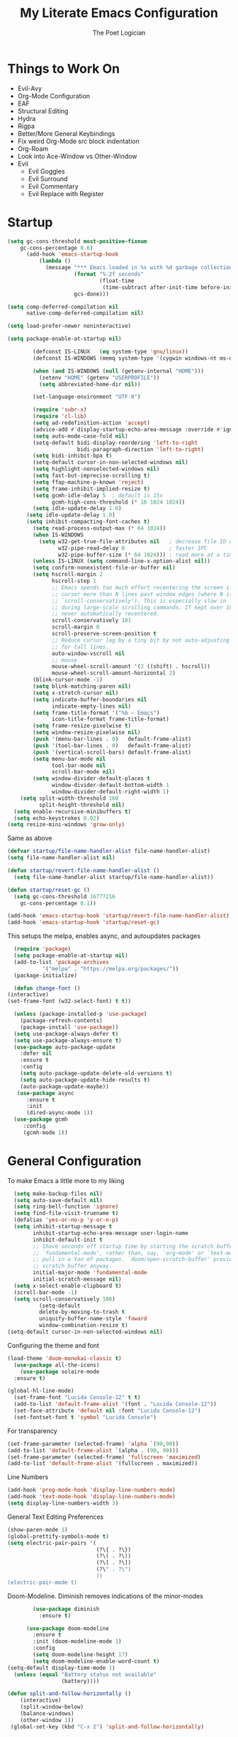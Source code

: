 #+TITLE: My Literate Emacs Configuration
#+AUTHOR: The Poet Logician
#+PROPERTY: head-args :tangle yes
#+OPTIONS: num:nil
* Things to Work On
  - Evil-Avy
  - Org-Mode Configuration
  - EAF
  - Structural Editing
  - Hydra
  - Rigpa
  - Better/More General Keybindings
  - Fix weird Org-Mode src block indentation
  - Org-Roam
  - Look into Ace-Window vs Other-Window
  - Evil
	- Evil Goggles
	- Evil Surround
	- Evil Commentary
	- Evil Replace with Register
* Startup
#+BEGIN_SRC emacs-lisp
(setq gc-cons-threshold most-positive-fixnum
	gc-cons-percentage 0.6)
      (add-hook 'emacs-startup-hook
          (lambda ()
            (message "*** Emacs loaded in %s with %d garbage collections."
                     (format "%.2f seconds"
                             (float-time
                              (time-subtract after-init-time before-init-time)))
                     gcs-done)))

(setq comp-deferred-compilation nil
      native-comp-deferred-compilation nil)
	  
(setq load-prefer-newer noninteractive)

(setq package-enable-at-startup nil)

#+END_SRC

#+BEGIN_SRC emacs-lisp
		  (defconst IS-LINUX   (eq system-type 'gnu/linux))
		  (defconst IS-WINDOWS (memq system-type '(cygwin windows-nt ms-dos)))
	
		  (when (and IS-WINDOWS (null (getenv-internal "HOME")))
			(setenv "HOME" (getenv "USERPROFILE"))
			(setq abbreviated-home-dir nil))
	
		  (set-language-environment "UTF-8")
	
		  (require 'subr-x)
		  (require 'cl-lib)
		  (setq ad-redefinition-action 'accept)
		  (advice-add #'display-startup-echo-area-message :override #'ignore)
		  (setq auto-mode-case-fold nil)
		  (setq-default bidi-display-reordering 'left-to-right
						bidi-paragraph-direction 'left-to-right)
		  (setq bidi-inhibit-bpa t)
		  (setq-default cursor-in-non-selected-windows nil)
		  (setq highlight-nonselected-windows nil)
		  (setq fast-but-imprecise-scrolling t)
		  (setq ffap-machine-p-known 'reject)
		  (setq frame-inhibit-implied-resize t)
		  (setq gcmh-idle-delay 5  ; default is 15s
				gcmh-high-cons-threshold (* 16 1024 1024))
		  (setq idle-update-delay 1.0) 
		(setq idle-update-delay 1.0)
		(setq inhibit-compacting-font-caches t)
		  (setq read-process-output-max (* 64 1024))
		  (when IS-WINDOWS
			(setq w32-get-true-file-attributes nil   ; decrease file IO workload
				  w32-pipe-read-delay 0              ; faster IPC
				  w32-pipe-buffer-size (* 64 1024))) ; read more at a time (was 4K)
		  (unless IS-LINUX (setq command-line-x-option-alist nil))
		  (setq confirm-nonexistent-file-or-buffer nil)
		  (setq hscroll-margin 2
				hscroll-step 1
				;; Emacs spends too much effort recentering the screen if you scroll the
				;; cursor more than N lines past window edges (where N is the settings of
				;; `scroll-conservatively'). This is especially slow in larger files
				;; during large-scale scrolling commands. If kept over 100, the window is
				;; never automatically recentered.
				scroll-conservatively 101
				scroll-margin 0
				scroll-preserve-screen-position t
				;; Reduce cursor lag by a tiny bit by not auto-adjusting `window-vscroll'
				;; for tall lines.
				auto-window-vscroll nil
				;; mouse
				mouse-wheel-scroll-amount '(2 ((shift) . hscroll))
				mouse-wheel-scroll-amount-horizontal 2)
		  (blink-cursor-mode -1)
		  (setq blink-matching-paren nil)
		  (setq x-stretch-cursor nil)
		  (setq indicate-buffer-boundaries nil
				indicate-empty-lines nil)
		  (setq frame-title-format '("%b – Emacs")
				icon-title-format frame-title-format)
		  (setq frame-resize-pixelwise t)
		  (setq window-resize-pixelwise nil)
		  (push '(menu-bar-lines . 0)   default-frame-alist)
		  (push '(tool-bar-lines . 0)   default-frame-alist)
		  (push '(vertical-scroll-bars) default-frame-alist)
		  (setq menu-bar-mode nil
				tool-bar-mode nil
				scroll-bar-mode nil)
		  (setq window-divider-default-places t
				window-divider-default-bottom-width 1
				window-divider-default-right-width 1)
	  (setq split-width-threshold 160
			split-height-threshold nil)
	(setq enable-recursive-minibuffers t)
	(setq echo-keystrokes 0.02)
  (setq resize-mini-windows 'grow-only)

#+END_SRC

Same as above
#+BEGIN_SRC emacs-lisp
(defvar startup/file-name-handler-alist file-name-handler-alist)
(setq file-name-handler-alist nil)

(defun startup/revert-file-name-handler-alist ()
  (setq file-name-handler-alist startup/file-name-handler-alist))

(defun startup/reset-gc ()
  (setq gc-cons-threshold 16777216
	gc-cons-percentage 0.1))

(add-hook 'emacs-startup-hook 'startup/revert-file-name-handler-alist)
(add-hook 'emacs-startup-hook 'startup/reset-gc)
#+END_SRC

#+RESULTS:
| startup/reset-gc | startup/revert-file-name-handler-alist | (lambda nil (message *** Emacs loaded in %s with %d garbage collections. (format %.2f seconds (float-time (time-subtract after-init-time before-init-time))) gcs-done)) |

This setups the melpa, enables async, and autoupdates packages
#+BEGIN_SRC emacs-lisp
	(require 'package)
	(setq package-enable-at-startup nil)
	(add-to-list 'package-archives
			 '("melpa" . "https://melpa.org/packages/"))
	(package-initialize)
  
	(defun change-font ()
  (interactive)
  (set-frame-font (w32-select-font) t t))
  
	(unless (package-installed-p 'use-package)
	  (package-refresh-contents)
	  (package-install 'use-package))
	(setq use-package-always-defer t)
	(setq use-package-always-ensure t)
	(use-package auto-package-update
	  :defer nil
	  :ensure t
	  :config
	  (setq auto-package-update-delete-old-versions t)
	  (setq auto-package-update-hide-results t)
	  (auto-package-update-maybe))
	 (use-package async
		:ensure t
		:init
		(dired-async-mode 1))
	(use-package gcmh
	   :config
	   (gcmh-mode 1))
#+END_SRC

#+RESULTS:

* General Configuration
To make Emacs a little more to my liking
#+BEGIN_SRC emacs-lisp
	  (setq make-backup-files nil)
	  (setq auto-save-default nil)
	  (setq ring-bell-function 'ignore)
	  (setq find-file-visit-truename t)
	  (defalias 'yes-or-no-p 'y-or-n-p)
	  (setq inhibit-startup-message t
			inhibit-startup-echo-area-message user-login-name
			inhibit-default-init t
			;; Shave seconds off startup time by starting the scratch buffer in
			;; `fundamental-mode', rather than, say, `org-mode' or `text-mode', which
			;; pull in a ton of packages. `doom/open-scratch-buffer' provides a better
			;; scratch buffer anyway.
			initial-major-mode 'fundamental-mode
			initial-scratch-message nil)
	  (setq x-select-enable-clipboard t)
	  (scroll-bar-mode -1)
	  (setq scroll-conservatively 100)
			  (setq-default
			  delete-by-moving-to-trash t
			  uniquify-buffer-name-style 'foward
			  window-combination-resize t)
	(setq-default cursor-in-non-selected-windows nil)
  
#+END_SRC

Configuring the theme and font
#+BEGIN_SRC emacs-lisp
  (load-theme 'doom-monokai-classic t)
	(use-package all-the-icons)
	  (use-package solaire-mode
	:ensure t)

  (global-hl-line-mode)
	(set-frame-font "Lucida Console-12" t t)
	(add-to-list 'default-frame-alist '(font . "Lucida Console-12"))
	(set-face-attribute 'default nil :font "Lucida Console-12")
	(set-fontset-font t 'symbol "Lucida Console")
  
#+END_SRC

For transparency
#+BEGIN_SRC emacs-lisp
  (set-frame-parameter (selected-frame) 'alpha `(90,90))
  (add-to-list 'default-frame-alist `(alpha . (90, 90)))
  (set-frame-parameter (selected-frame) 'fullscreen 'maximized)
  (add-to-list 'default-frame-alist '(fullscreen . maximized))
#+END_SRC

Line Numbers
#+BEGIN_SRC emacs-lisp
  (add-hook 'prog-mode-hook 'display-line-numbers-mode)
  (add-hook 'text-mode-hook 'display-line-numbers-mode)
  (setq display-line-numbers-width 3)
#+END_SRC

General Text Editing Preferences
#+BEGIN_SRC emacs-lisp
  (show-paren-mode 1)
  (global-prettify-symbols-mode t)
  (setq electric-pair-pairs '(
							  (?\{ . ?\})
							  (?\( . ?\))
							  (?\[ . ?\])
							  (?\" . ?\")
							  ))
  (electric-pair-mode t)
#+END_SRC

Doom-Modeline. Diminish removes indications of the minor-modes
#+BEGIN_SRC emacs-lisp
		  (use-package diminish
			:ensure t)
		
		(use-package doom-modeline
		  :ensure t
		  :init (doom-modeline-mode 1)
		  :config
		  (setq doom-modeline-height 17)
		  (setq doom-modeline-enable-word-count t)
  (setq-default display-time-mode 1)
	(unless (equal "Battery status not available"
				   (battery))))
#+END_SRC

#+BEGIN_SRC emacs-lisp
(defun split-and-follow-horizontally ()
	(interactive)
	(split-window-below)
	(balance-windows)
	(other-window 1))
 (global-set-key (kbd "C-x 2") 'split-and-follow-horizontally)

 (defun split-and-follow-vertically ()
	(interactive)
	(split-window-right)
	(balance-windows)
	(other-window 1))
 (global-set-key (kbd "C-x 3") 'split-and-follow-vertically)
#+END_SRC

#+BEGIN_SRC emacs-lisp
(use-package which-key
  :ensure t
  :diminish which-key-mode
  :init
  (which-key-mode))
#+END_SRC

#+BEGIN_SRC emacs-lisp
 (use-package swiper
	:ensure t
	:bind ("C-s" . 'swiper))
#+END_SRC

#+BEGIN_SRC emacs-lisp
(use-package evil
  :ensure t
  :defer nil
  :init
  (setq evil-want-integration t)
  (setq evil-want-keybindings nil)
  (setq evil-want-C-u-scroll t)
  (setq evil-want-vsplit-window-right t)
  (setq evil-want-split-window-below t)
  :config
  (evil-mode 1))

#+END_SRC

#+BEGIN_SRC emacs-lisp
(use-package evil-collection
  :after evil
  :ensure t
  :config
  (setq evil-collection-mode-list '(dashboard dired buffer))
  (evil-collection-init))
#+END_SRC

#+BEGIN_SRC emacs-lisp
	 (use-package evil-goggles
	   :ensure t
	   :config
	   (evil-goggles-mode)
	  (setq evil-goggles-pulse t)
  (setq evil-goggles-duration 0.001))
  
#+END_SRC

#+BEGIN_SRC emacs-lisp
  (use-package evil-surround
	:ensure t
	:config
	(global-evil-surround-mode 1))
  
#+END_SRC
  
#+BEGIN_SRC emacs-lisp
	(use-package evil-org
	  :ensure t
	  :after org
	  :hook (org-mode . (lambda () evil-org-mode))
	  :config
	  (require 'evil-org-agenda)
	  (evil-org-agenda-set-keys)
  (setq evil-want-C-i-jump nil))
#+END_SRC

#+BEGIN_SRC emacs-lisp
	 (use-package avy
		:ensure t
		:bind
		("M-s" . avy-goto-char))
#+END_SRC

#+BEGIN_SRC emacs-lisp
 (use-package switch-window
	:ensure t
	:config
	(setq switch-window-input-style 'minibuffer)
	(setq switch-window-increase 4)
	(setq switch-window-threshold 2)
	(setq switch-window-shortcut-style 'qwerty)
	(setq switch-window-qwerty-shortcuts
		  '("a" "s" "d" "f" "j" "k" "l"))
	:bind
	([remap other-window] . switch-window))

#+END_SRC

#+BEGIN_SRC emacs-lisp
  (use-package ido
	:init
	(ido-mode 1)
	:config
	(setq ido-enable-flex-matching nil)
	(setq ido-create-new-buffer 'always)
	(setq ido-everywhere t))
#+END_SRC

General is a great package for creating keybindings with a leader key
#+BEGIN_SRC emacs-lisp
(use-package general
:config
(general-evil-setup t))
#+END_SRC

#+BEGIN_SRC emacs-lisp
(require 'general)

(mmap
  ";" 'evil-ex
  ":" 'avy-next
  "/" 'swiper
  "f" 'avy-goto-char)
#+END_SRC

Buffers and Bookmarks
#+BEGIN_SRC emacs-lisp
(nvmap :states '(normal visual) :keymaps 'override :prefix "SPC"
"b b" '(ido-switch-buffer :which-key "Switch Buffers")
"b c" '(clone-indirect-buffer-other-window :which-key "Clone indirect buffer other window")
"b k" '(kill-current-buffer :which-key "Kill Current Buffer")
;; "b n" '(next-buffer :which-key "Next buffer")
;; "b p" '(previous-buffer :which-key "Previous buffer")
"b B" '(ibuffer-list-buffers :which-key "Ibuffer list buffers")
"b K" '(ido-kill-buffer :which-key "Kill Buffers"))
#+END_SRC

Evaluating emacs-lisp

#+BEGIN_SRC emacs-lisp
  (general-nvmap :states '(normal visual) :keymaps 'override :prefix "SPC"
	"x f" '(eval-buffer :which-key "Eval emacs-lisp in buffer")
	"x d" '(evale-deun :which-key "Eval defun")
	"x e"   '(eval-expression :which-key "Eval emacs-lisp expression")
	"x l"   '(eval-last-sexp :which-key "Eval last sexression")
	"x r"   '(eval-region :which-key "Eval region"))
  #+END_SRC

 #+BEGIN_SRC emacs-lisp
			(general-define-key
			 :keymaps 'org-mode-map
			 "M-n" 'org-next-visible-heading
			 "M-p" 'org-previous-visible-heading)
#+END_SRC

#+BEGIN_SRC emacs-lisp
  (general-define-key
		"M-h" 'windmove-left
	  "M-l" 'windmove-right
	"M-j" 'windmove-down
  "M-k" 'windmove-up)
#+END_SRC

Files and File Management
#+BEGIN_SRC emacs-lisp
(use-package all-the-icons-dired)
(use-package dired-open)
(use-package peep-dired)

(general-nvmap :states '(normal visual) :keymaps 'override :prefix "SPC"
"f d" '(dired :which-key "Open dired")
"f j" '(dired :which-key "Dired jump to current")
"f p" '(dired :which-key "Peed-dired")) 

(general-nvmap :states '(normal visual) :keymaps 'override :prefix "SPC"
       "."     '(find-file :which-key "Find file")
       "f f"   '(find-file :which-key "Find file")
       "f r"   '(counsel-recentf :which-key "Recent files")
       "f s"   '(save-buffer :which-key "Save file")
       "f u"   '(sudo-edit-find-file :which-key "Sudo find file")
       "f y"   '(dt/show-and-copy-buffer-path :which-key "Yank file path")
       "f C"   '(copy-file :which-key "Copy file")
       "f D"   '(delete-file :which-key "Delete file")
       "f R"   '(rename-file :which-key "Rename file")
       "f S"   '(write-file :which-key "Save file as...")
       "f U"   '(sudo-edit :which-key "Sudo edit file"))

(with-eval-after-load 'dired
  ;;(define-key dired-mode-map (kbd "M-p") 'peep-dired)
  (evil-define-key 'normal dired-mode-map (kbd "h") 'dired-up-directory)
  (evil-define-key 'normal dired-mode-map (kbd "l") 'dired-open-file) ; use dired-find-file instead if not using dired-open package
  (evil-define-key 'normal peep-dired-mode-map (kbd "j") 'peep-dired-next-file)
  (evil-define-key 'normal peep-dired-mode-map (kbd "k") 'peep-dired-prev-file))

(add-hook 'peep-dired-hook 'evil-normalize-keymaps)
;; Get file icons in dired
(add-hook 'dired-mode-hook 'all-the-icons-dired-mode)
;; With dired-open plugin, you can launch external programs for certain extensions
;; For example, I set all .png files to open in 'sxiv' and all .mp4 files to open in 'mpv'
(setq dired-open-extensions '(("gif" . "sxiv")
                              ("jpg" . "sxiv")
                              ("png" . "sxiv")
                              ("mkv" . "mpv")
                              ("mp4" . "mpv")))
#+END_SRC

#+BEGIN_SRC emacs-lisp
(use-package ido-vertical-mode
  :ensure t
  :init
  (ido-vertical-mode 1))
; This enables arrow keys to select while in ido mode. If you want to
; instead use the default Emacs keybindings, change it to
; "'C-n-and-C-p-only"
(setq ido-vertical-define-keys 'C-n-C-p-up-and-down)
#+END_SRC
* Org-Mode Configuration
#+BEGIN_SRC emacs-lisp
	(setq org-hide-emphasis-markers t)
  
			(font-lock-add-keywords 'org-mode
									  '(("^ *\\([-]\\) "
										 (0 (prog1 () (compose-region (match-beginning 1) (match-end 1) "•"))))))
  
			(setq-default line-spacing 9)
			(require 'org-bullets)
  
  
			(add-hook 'org-mode-hook 'variable-pitch-mode)
			(add-hook 'org-mode-hook 'visual-line-mode)
  
			(use-package org
			  :config
			  (add-hook 'org-mode-hook
						'(lambda ()
						   (visual-line-mode 1)))
			(add-hook 'org-mode-hook (lambda () (org-bullets-mode 1))))

#+END_SRC
* Emacs Application Framework
  #+BEGIN_SRC emacs-lisp
(use-package eaf
  :load-path "~/.emacs.d/site-lisp/emacs-application-framework" ; Set to "/usr/share/emacs/site-lisp/eaf" if installed from AUR
  :init
  (use-package epc :defer t :ensure t)
  (use-package ctable :defer t :ensure t)
  (use-package deferred :defer t :ensure t)
  (use-package s :defer t :ensure t)
  :custom
  (eaf-browser-continue-where-left-off t)
  :config
  (eaf-setq eaf-browser-enable-adblocker "true")
  (eaf-bind-key scroll_up "C-n" eaf-pdf-viewer-keybinding)
  (eaf-bind-key scroll_down "C-p" eaf-pdf-viewer-keybinding)
  (eaf-bind-key take_photo "p" eaf-camera-keybinding)
  (eaf-bind-key nil "M-q" eaf-browser-keybinding)) ;; unbind, see more in the Wiki
#+END_SRC
* Eshell Configuration
#+BEGIN_SRC emacs-lisp
(setq eshell-prompt-regexp "^[^Î±Î»\n]*[Î±Î»] ")
(setq eshell-prompt-function
      (lambda nil
        (concat
         (if (string= (eshell/pwd) (getenv "HOME"))
             (propertize "~" 'face `(:foreground "#99CCFF"))
           (replace-regexp-in-string
            (getenv "HOME")
            (propertize "~" 'face `(:foreground "#99CCFF"))
            (propertize (eshell/pwd) 'face `(:foreground "#99CCFF"))))
         (if (= (user-uid) 0)
             (propertize " Î± " 'face `(:foreground "#FF6666"))
         (propertize " Î» " 'face `(:foreground "#A6E22E"))))))

(setq eshell-highlight-prompt nil)

(defalias 'open 'find-file-other-window)
(defalias 'clean 'eshell/clear-scrollback)

(defun eshell/sudo-open (filename)
  "Open a file as root in Eshell."
  (let ((qual-filename (if (string-match "^/" filename)
                           filename
                         (concat (expand-file-name (eshell/pwd)) "/" filename))))
    (switch-to-buffer
     (find-file-noselect
      (concat "/sudo::" qual-filename)))))

(defun eshell-other-window ()
  "Create or visit an eshell buffer."
  (interactive)
  (if (not (get-buffer "*eshell*"))
      (progn
        (split-window-sensibly (selected-window))
        (other-window 1)
        (eshell))
    (switch-to-buffer-other-window "*eshell*")))

(global-set-key (kbd "<s-C-return>") 'eshell-other-window)
#+END_SRC
* MISC
  Magit is a git client which uses the transient interface aka very quick and awesome way to interact with github and gitlab.
#+BEGIN_SRC emacs-lisp
	  (use-package magit :ensure t)
	(use-package htmlize :ensure t)
  
  (use-package paren
	;; highlight matching delimiters
	:hook (doom-first-buffer . show-paren-mode)
	:config
	(setq show-paren-delay 0.1
		  show-paren-highlight-openparen t
		  show-paren-when-point-inside-paren t
		  show-paren-when-point-in-periphery t))
#+END_SRC

#+BEGIN_SRC emacs-lisp
  (use-package org-journal
				:init
			  (setq org-journal-dir "~/kesha/Documents/org-mode/journal"
			org-journal-date-prefix "#+TITLE: "
		  org-journal-file-format "%Y-%m-$d.org"
		org-journal-date-format "%A, %d %B %Y")
	  :config
	(setq org-journal-find-file #'find-file-other-window))
	(setq org-journal-enable-agenda-integration t)

 
#+END_SRC

org-download
#+BEGIN_SRC emacs-lisp
  (use-package org-download
	:after org
	:bind
	(:map org-mode-map
		  (("s-Y" . org-download-screenshot)
		   ("s-y" . org-download-yank))))
#+END_SRC

The package yasnippet is a program which expands text, useful to quickly type things. For example `sout[TAB]` could expand to `System.out.println("[Cursor Here]")`.

#+BEGIN_SRC emacs-lisp
(use-package yasnippet
  :ensure t
  :diminish yas-minor-mode
  :hook
  ((c-mode c++-mode) . yas-minor-mode)
  :config
  (yas-reload-all))

(use-package yasnippet-snippets
  :ensure t)

  #+END_SRC

 #+BEGIN_SRC emacs-lisp 
(use-package meghanada
  :ensure t
  :defer nil
  :config
  (add-hook 'java-mode-hook
            (lambda ()
              (meghanada-mode t)))
  (setq meghanada-java-path "java")
  (setq meghanada-maven-path "mvn"))
 #+END_SRC
